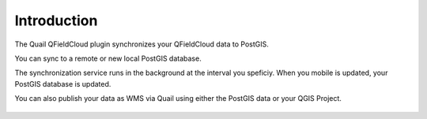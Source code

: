 Introduction
=====

The Quail QFieldCloud plugin synchronizes your QFieldCloud data to PostGIS.

You can sync to a remote or new local PostGIS database.

The synchronization service runs in the background at the interval you speficiy.  When you mobile is updated, your PostGIS database is updated.

You can also publish your data as WMS via Quail using either the PostGIS data or your QGIS Project.


   .. image:: qf-1.png


